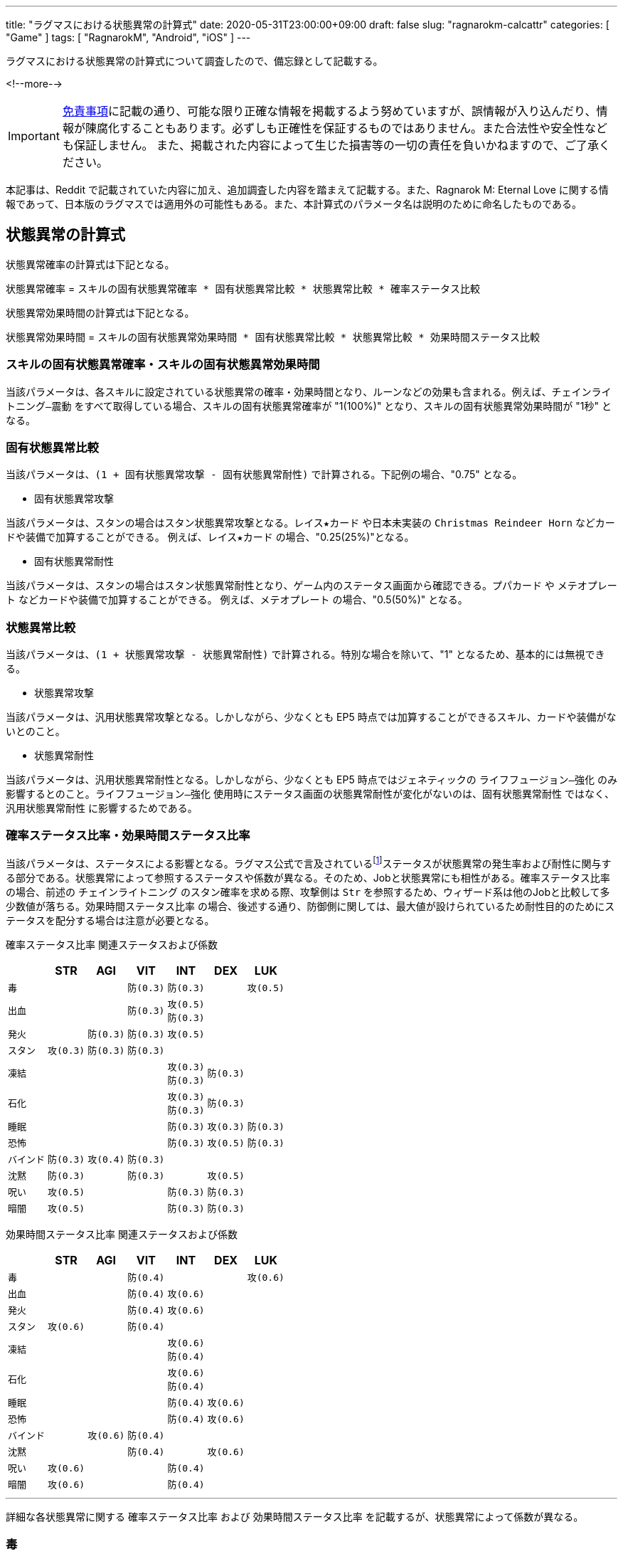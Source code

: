 ---
title: "ラグマスにおける状態異常の計算式"
date: 2020-05-31T23:00:00+09:00
draft: false
slug: "ragnarokm-calcattr"
categories: [ "Game" ]
tags: [ "RagnarokM", "Android", "iOS" ]
---

ラグマスにおける状態異常の計算式について調査したので、備忘録として記載する。

<!--more-->

IMPORTANT: link:/page/terms-of-use[免責事項]に記載の通り、可能な限り正確な情報を掲載するよう努めていますが、誤情報が入り込んだり、情報が陳腐化することもあります。必ずしも正確性を保証するものではありません。また合法性や安全性なども保証しません。
また、掲載された内容によって生じた損害等の一切の責任を負いかねますので、ご了承ください。 

本記事は、Reddit で記載されていた内容に加え、追加調査した内容を踏まえて記載する。また、Ragnarok M: Eternal Love に関する情報であって、日本版のラグマスでは適用外の可能性もある。また、本計算式のパラメータ名は説明のために命名したものである。

== 状態異常の計算式
状態異常確率の計算式は下記となる。

`状態異常確率` =  
`スキルの固有状態異常確率 * 固有状態異常比較 * 状態異常比較 * 確率ステータス比較`  

状態異常効果時間の計算式は下記となる。

`状態異常効果時間` =   
`スキルの固有状態異常効果時間 * 固有状態異常比較 * 状態異常比較 * 効果時間ステータス比較` 

=== スキルの固有状態異常確率・スキルの固有状態異常効果時間
当該パラメータは、各スキルに設定されている状態異常の確率・効果時間となり、ルーンなどの効果も含まれる。例えば、`チェインライトニング―震動` をすべて取得している場合、スキルの固有状態異常確率が "1(100%)" となり、スキルの固有状態異常効果時間が "1秒" となる。

=== 固有状態異常比較
当該パラメータは、`(1 + 固有状態異常攻撃 - 固有状態異常耐性)` で計算される。下記例の場合、"0.75" となる。

* 固有状態異常攻撃  

当該パラメータは、スタンの場合はスタン状態異常攻撃となる。`レイス★カード` や日本未実装の `Christmas Reindeer Horn` などカードや装備で加算することができる。
例えば、`レイス★カード` の場合、"0.25(25%)"となる。

* 固有状態異常耐性  

当該パラメータは、スタンの場合はスタン状態異常耐性となり、ゲーム内のステータス画面から確認できる。`プパカード` や `メテオプレート` などカードや装備で加算することができる。
例えば、`メテオプレート` の場合、"0.5(50%)" となる。

=== 状態異常比較
当該パラメータは、`(1 + 状態異常攻撃 - 状態異常耐性)` で計算される。特別な場合を除いて、"1" となるため、基本的には無視できる。

* 状態異常攻撃  

当該パラメータは、汎用状態異常攻撃となる。しかしながら、少なくとも EP5 時点では加算することができるスキル、カードや装備がないとのこと。

* 状態異常耐性  

当該パラメータは、汎用状態異常耐性となる。しかしながら、少なくとも EP5 時点ではジェネティックの `ライフフュージョン―強化` のみ影響するとのこと。`ライフフュージョン―強化` 使用時にステータス画面の状態異常耐性が変化がないのは、`固有状態異常耐性` ではなく、`汎用状態異常耐性` に影響するためである。

=== 確率ステータス比率・効果時間ステータス比率
当該パラメータは、ステータスによる影響となる。ラグマス公式で言及されているfootnote:[link:https://ragnarokm.gungho.jp/member/help/vbnfjd00000009f3.html[経験値とステータス]]ステータスが状態異常の発生率および耐性に関与する部分である。状態異常によって参照するステータスや係数が異なる。そのため、Jobと状態異常にも相性がある。`確率ステータス比率` の場合、前述の `チェインライトニング` のスタン確率を求める際、攻撃側は `Str` を参照するため、ウィザード系は他のJobと比較して多少数値が落ちる。`効果時間ステータス比率` の場合、後述する通り、防御側に関しては、最大値が設けられているため耐性目的のためにステータスを配分する場合は注意が必要となる。


`確率ステータス比率` 関連ステータスおよび係数  

[cols="l,l,l,l,l,l,l",options="header,autowidth"]
|===

||STR|AGI|VIT|INT|DEX|LUK
|毒|||防(0.3)|防(0.3)||攻(0.5)
|出血|||防(0.3)|攻(0.5)
防(0.3)||
|発火||防(0.3)|防(0.3)|攻(0.5)||
|スタン|攻(0.3)|防(0.3)|防(0.3)|||
|凍結||||攻(0.3)
防(0.3)|防(0.3)|
|石化||||攻(0.3)
防(0.3)|防(0.3)|
|睡眠||||防(0.3)|攻(0.3)|防(0.3)
|恐怖||||防(0.3)|攻(0.5)|防(0.3)
|バインド|防(0.3)|攻(0.4)|防(0.3)|||
|沈黙|防(0.3)||防(0.3)||攻(0.5)|
|呪い|攻(0.5)|||防(0.3)|防(0.3)|
|暗闇|攻(0.5)|||防(0.3)|防(0.3)|

|===


`効果時間ステータス比率` 関連ステータスおよび係数   

[cols="l,l,l,l,l,l,l",options="header,autowidth"]
|===

||STR|AGI|VIT|INT|DEX|LUK
|毒|||防(0.4)|||攻(0.6)
|出血|||防(0.4)|攻(0.6)||
|発火|||防(0.4)|攻(0.6)||
|スタン|攻(0.6)||防(0.4)|||
|凍結||||攻(0.6)
防(0.4)||
|石化||||攻(0.6)
防(0.4)||
|睡眠||||防(0.4)|攻(0.6)|
|恐怖||||防(0.4)|攻(0.6)|
|バインド||攻(0.6)|防(0.4)|||
|沈黙|||防(0.4)||攻(0.6)|
|呪い|攻(0.6)|||防(0.4)||
|暗闇|攻(0.6)|||防(0.4)||
|===

___  
詳細な各状態異常に関する `確率ステータス比率` および `効果時間ステータス比率` を記載するが、状態異常によって係数が異なる。

=== 毒

確率ステータス比率 =   
1 + Max(0.1, `Luk` * 0.5 / 100) - Min(0.8, (`Vit` * 0.3 + `Int` * 0.3) / 100)

効果時間ステータス比率 =   
1 + Max(0.3, `Luk` * 0.6 / 100) - Min(0.8, (`Vit` * 0.4) / 100)

確率に関しては、攻撃側は `Luk`、防御側は `Vit` および `Int` のステータスを参照する。  
攻撃側は、`Luk` の値によって増加する。最小値として "0.1" が設定されている。  
防御側は、`Vit` および `Int` の値によって増加する。最大値として "0.8" が設定されている。

効果時間に関しては、攻撃側は `Luk`、防御側は `Vit` のステータスを参照する。  
攻撃側は、`Luk` の値によって増加する。最小値として "0.3" が設定されている。  
防御側は、`Vit` の値によって増加する。最大値として "0.8" が設定されている。

=== 出血

確率ステータス比率 =   
1 + Max(0.1, `Int` * 0.5 / 100) - Min(0.8, (`Vit` * 0.3 + `Int` * 0.3) / 100)

効果時間ステータス比率 =   
1 + Max(0.3, `Int` * 0.6 / 100) - Min(0.8, (`Vit` * 0.4) / 100)

確率に関しては、攻撃側は `Int`、防御側は `Vit` および `Int` のステータスを参照する。  
攻撃側は、`Int` の値によって増加する。最小値として "0.1" が設定されている。  
防御側は、`Vit` および `Int` の値によって増加する。最大値として "0.8" が設定されている。

効果時間に関しては、攻撃側は `Int`、防御側は `Vit` のステータスを参照する。  
攻撃側は、`Int` の値によって増加する。最小値として "0.3" が設定されている。  
防御側は、`Vit` の値によって増加する。最大値として "0.8" が設定されている。

=== 発火

確率ステータス比率 =   
1 + Max(0.1, `Int` * 0.5 / 100) - Min(0.8, (`Vit` * 0.3 + `Agi` * 0.3) / 100)

効果時間ステータス比率 =   
1 + Max(0.3, `Int` * 0.6 / 100) - Min(0.8, (`Vit` * 0.4) / 100)

確率に関しては、攻撃側は `Int`、防御側は `Vit` および `Agi` のステータスを参照する。  
攻撃側は、`Int` の値によって増加する。最小値として "0.1" が設定されている。  
防御側は、`Vit` および `Agi` の値によって増加する。最大値として "0.8" が設定されている。

効果時間に関しては、攻撃側は `Int`、防御側は `Vit` のステータスを参照する。  
攻撃側は、`Int` の値によって増加する。最小値として "0.3" が設定されている。  
防御側は、`Vit` の値によって増加する。最大値として "0.8" が設定されている。

=== スタン

確率ステータス比率 =   
1 + Max(0.1, `Str` * 0.3 / 100) - Min(0.8, (`Vit` * 0.3 + `Agi` * 0.3) / 100)

効果時間ステータス比率 =   
1 + Max(0.3, `Str` * 0.6 / 100) - Min(0.8, (`Vit` * 0.4) / 100)

確率に関しては、攻撃側は `Str`、防御側は `Vit` および `Agi` のステータスを参照する。  
攻撃側は、`Str` の値によって増加する。最小値として "0.1" が設定されている。  
防御側は、`Vit` および `Agi` の値によって増加する。最大値として "0.8" が設定されている。

効果時間に関しては、攻撃側は `Str`、防御側は `Vit` のステータスを参照する。  
攻撃側は、`Str` の値によって増加する。最小値として "0.3" が設定されている。  
防御側は、`Vit` の値によって増加する。最大値として "0.8" が設定されている。


=== 凍結

確率ステータス比率 =   
1 + Max(0.1, `Int` * 0.3 / 100) - Min(0.8, (`Int` * 0.3 + `Dex` * 0.3) / 100)

効果時間ステータス比率 =   
1 + Max(0.3, `Int` * 0.6 / 100) - Min(0.8, (`Int` * 0.4) / 100)

確率に関しては、攻撃側は `Int`、防御側は `Int` および `Dex` のステータスを参照する。  
攻撃側は、`Int` の値によって増加する。最小値として "0.1" が設定されている。  
防御側は、`Int` および `Dex` の値によって増加する。最大値として "0.8" が設定されている。

効果時間に関しては、攻撃側は `Int`、防御側は `Int` のステータスを参照する。  
攻撃側は、`Int` の値によって増加する。最小値として "0.3" が設定されている。  
防御側は、`Int` の値によって増加する。最大値として "0.8" が設定されている。

=== 石化

確率ステータス比率 =   
1 + Max(0.1, `Int` * 0.3 / 100) - Min(0.8, (`Int` * 0.3 + `Dex` * 0.3) / 100)

効果時間ステータス比率 =   
1 + Max(0.3, `Int` * 0.6 / 100) - Min(0.8, (`Int` * 0.4) / 100)

確率に関しては、攻撃側は `Int`、防御側は `Int` および `Dex` のステータスを参照する。  
攻撃側は、`Int` の値によって増加する。最小値として "0.1" が設定されている。  
防御側は、`Int` および `Dex` の値によって増加する。最大値として "0.8" が設定されている。

効果時間に関しては、攻撃側は `Int`、防御側は `Int` のステータスを参照する。  
攻撃側は、`Int` の値によって増加する。最小値として "0.3" が設定されている。  
防御側は、`Int` の値によって増加する。最大値として "0.8" が設定されている。

=== 睡眠

確率ステータス比率 =   
1 + Max(0.1, `Dex` * 0.3 / 100) - Min(0.5, (`Int` * 0.3 + `Luk` * 0.3) / 100)

効果時間ステータス比率 =   
1 + Max(0.3, `Dex` * 0.6 / 100) - Min(0.8, (`Int` * 0.4) / 100)

確率に関しては、攻撃側は `Dex`、防御側は `Int` および `Luk` のステータスを参照する。  
攻撃側は、`Dex` の値によって増加する。最小値として "0.1" が設定されている。  
防御側は、`Int` および `Luk` の値によって増加する。最大値として "0.5" が設定されている。

効果時間に関しては、攻撃側は `Dex`、防御側は `Int` のステータスを参照する。  
攻撃側は、`Dex` の値によって増加する。最小値として "0.3" が設定されている。  
防御側は、`Int` の値によって増加する。最大値として "0.8" が設定されている。

=== 恐怖

確率ステータス比率 =   
1 + Max(0.1, `Dex` * 0.5 / 100) - Min(0.5, (`Int` * 0.3 + `Luk` * 0.3) / 100)

効果時間ステータス比率 =   
1 + Max(0.3, `Dex` * 0.6 / 100) - Min(0.8, (`Int` * 0.4) / 100)

確率に関しては、攻撃側は `Dex`、防御側は `Int` および `Luk` のステータスを参照する。  
攻撃側は、`Dex` の値によって増加する。最小値として "0.1" が設定されている。  
防御側は、`Int` および `Luk` の値によって増加する。最大値として "0.5" が設定されている。

効果時間に関しては、攻撃側は `Dex`、防御側は `Int` のステータスを参照する。  
攻撃側は、`Dex` の値によって増加する。最小値として "0.3" が設定されている。  
防御側は、`Int` の値によって増加する。最大値として "0.8" が設定されている。


=== バインド

確率ステータス比率 =   
1 + Max(0.1, `Agi` * 0.4 / 100) - Min(0.6, (`Vit` * 0.3 + `Str` * 0.3) / 100)

効果時間ステータス比率 =   
1 + Max(0.3, `Agi` * 0.6 / 100) - Min(0.8, (`Vit` * 0.4) / 100)

確率に関しては、攻撃側は `Agi`、防御側は `Vit` および `Str` のステータスを参照する。  
攻撃側は、`Agi` の値によって増加する。最小値として "0.1" が設定されている。  
防御側は、`Vit` および `Str` の値によって増加する。最大値として "0.6" が設定されている。

効果時間に関しては、攻撃側は `Agi`、防御側は `Vit` のステータスを参照する。  
攻撃側は、`Agi` の値によって増加する。最小値として "0.3" が設定されている。  
防御側は、`Vit` の値によって増加する。最大値として "0.8" が設定されている。

=== 沈黙

確率ステータス比率 =   
1 + Max(0.1, `Dex` * 0.5 / 100) - Min(0.6, (`Vit` * 0.3 + `Str` * 0.3) / 100)

効果時間ステータス比率 =   
1 + Max(0.3, `Dex` * 0.6 / 100) - Min(0.8, (`Vit` * 0.4) / 100)

確率に関しては、攻撃側は `Dex`、防御側は `Vit` および `Str` のステータスを参照する。  
攻撃側は、`Dex` の値によって増加する。最小値として "0.1" が設定されている。  
防御側は、`Vit` および `Str` の値によって増加する。最大値として "0.6" が設定されている。

効果時間に関しては、攻撃側は `Dex`、防御側は `Vit` のステータスを参照する。  
攻撃側は、`Dex` の値によって増加する。最小値として "0.3" が設定されている。  
防御側は、`Vit` の値によって増加する。最大値として "0.8" が設定されている。

=== 呪い

確率ステータス比率 =   
1 + Max(0.1, `Str` * 0.5 / 100) - Min(0.5, (`Int` * 0.3 + `Dex` * 0.3) / 100)

効果時間ステータス比率 =   
1 + Max(0.3, `Str` * 0.6 / 100) - Min(0.8, (`Int` * 0.4) / 100)

確率に関しては、攻撃側は `Str`、防御側は `Int` および `Dex` のステータスを参照する。  
攻撃側は、`Str` の値によって増加する。最小値として "0.1" が設定されている。  
防御側は、`Int` および `Dex` の値によって増加する。最大値として "0.5" が設定されている。

効果時間に関しては、攻撃側は `Str`、防御側は `Int` のステータスを参照する。  
攻撃側は、`Str` の値によって増加する。最小値として "0.3" が設定されている。  
防御側は、`Int` の値によって増加する。最大値として "0.8" が設定されている。

=== 暗闇

確率ステータス比率 =   
1 + Max(0.1, `Str` * 0.5 / 100) - Min(0.5, (`Int` * 0.3 + `Dex` * 0.3) / 100)

効果時間ステータス比率 =   
1 + Max(0.3, `Str` * 0.6 / 100) - Min(0.8, (`Int` * 0.4) / 100)

確率に関しては、攻撃側は `Str`、防御側は `Int` および `Dex` のステータスを参照する。  
攻撃側は、`Str` の値によって増加する。最小値として "0.1" が設定されている。  
防御側は、`Int` および `Dex` の値によって増加する。最大値として "0.5" が設定されている。

効果時間に関しては、攻撃側は `Str`、防御側は `Int` のステータスを参照する。  
攻撃側は、`Str` の値によって増加する。最小値として "0.3" が設定されている。  
防御側は、`Int` の値によって増加する。最大値として "0.8" が設定されている。




== 想定パターン
いくつかの想定パターンを用いて計算式を紹介する。  

状態異常確率の計算式は下記となる(再掲)。

`状態異常確率` =  
`スキルの固有状態異常確率 * 固有状態異常比較 * 状態異常比較 * 確率ステータス比較`  

状態異常効果時間の計算式は下記となる(再掲)。  

`状態異常効果時間` =   
`スキルの固有状態異常効果時間 * 固有状態異常比較 * 状態異常比較 * 効果時間ステータス比較` 

=== 100% 耐性の有用性
* 攻撃側
** `STR` "200"
** `アンブッシュ`: スタン確率 "1(100%)"
* 防御側
** `AGI` "0"
** `VIT` "0"
** `固有状態異常耐性`(スタン耐性) "1(100%)"

このとき、スタンの確率は、"0(0%)" となる。  
`固有状態異常比較` が "0" になるため、`アンブッシュ` のスタン確率が "1(100%)" であっても、攻撃側が `STR` "200" であっても効果がない。

確率 = 1 * (1 + 0 - 1) * (1 + 0 - 0) * (1 + 200 * 0.3 /100 - 0) = 0

=== レイス★カードの有用性
* 攻撃側
** `STR` "200"
** `アンブッシュ`: スタン確率 "1(100%)"
* 防御側
** `AGI` "0"
** `VIT` "0"
** `固有状態異常耐性`(スタン耐性) "1(100%)"

このとき、スタンの確率は、"0.4(40%)" となる。  
`レイス★カード` の効果で、`固有状態異常比較` が "0" にならないため、スタン確率が生じる。  
また、攻撃側の関連ステータスの `STR` が "200" あるので、スタン確率が向上する。

確率 = 1 * (1 + 0.25 - 1) * (1 + 0 - 0) * (1 + 200 * 0.3 /100 - 0) = 0.4

=== 関連ステータスの有用性
* 攻撃側
** `STR` "0"
** `アンブッシュ`: スタン確率 "1(100%)"
* 防御側
** `AGI` "200"
 ** `VIT` "200"
** `固有状態異常耐性`(スタン耐性) "0"

このとき、スタンの確率は、"0.3(30%)" となる。  
`アンブッシュ` のスタン確率が "100%" であっても、攻撃側の関連ステータスが低く、防御側の関連ステータスが高いため、スタン確率が低下する。  
なお、`確率ステータス比率` の計算では、攻撃側が `STR` "0" であり、防御側が `AGI` および `VIT` "200" のため、それぞれ最小値 "0.1" と最大値 "0.8" が採用される。

確率 = 1 * (1 + 0 - 0) * (1 + 0 - 0) * (1 + 0.1 - 0.8) = 0.3


== まとめ
* `固有状態異常耐性` が "100%" に達した場合でも `レイス★カード` 等によって `固有状態異常攻撃` が加算されている場合、状態異常になる場合がある。
* ステータスで状態異常の確率や効果時間を変化させることができるが、その他の乗算パラメータで 0 になっている場合は効果がないので状態異常関連でステータスを上げる場合は注意が必要となる。
* ステータスで状態異常の確率や効果時間を変化させることができるが、最大値および最小値が設定されているので注意が必要となる。
* `ナイトメアカード` や `マルクカード` などのカードは無効化する効果があるので、`固有状態異常攻撃` を加算したところで効果がない。 

___  
参考: +
link:https://www.reddit.com/r/RagnarokMobile/comments/dp2y9l/gameplay_100_debuff_resistance_with_250_all_stat/[[Gameplay\] 100% Debuff Resistance with 250 all stat? it is possible?] +
link:https://github.com/shalzuth/rom_files[shalzuth/rom_files]
